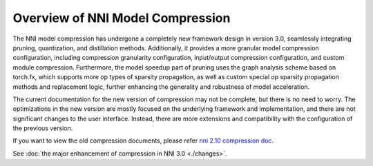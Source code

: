 Overview of NNI Model Compression
=================================

The NNI model compression has undergone a completely new framework design in version 3.0,
seamlessly integrating pruning, quantization, and distillation methods.
Additionally, it provides a more granular model compression configuration,
including compression granularity configuration, input/output compression configuration, and custom module compression.
Furthermore, the model speedup part of pruning uses the graph analysis scheme based on torch.fx,
which supports more op types of sparsity propagation,
as well as custom special op sparsity propagation methods and replacement logic,
further enhancing the generality and robustness of model acceleration.

The current documentation for the new version of compression may not be complete, but there is no need to worry.
The optimizations in the new version are mostly focused on the underlying framework and implementation,
and there are not significant changes to the user interface.
Instead, there are more extensions and compatibility with the configuration of the previous version.

If you want to view the old compression documents, please refer `nni 2.10 compression doc <https://nni.readthedocs.io/en/v2.10/compression/overview.html>`__.

See :doc:`the major enhancement of compression in NNI 3.0 <./changes>`.
